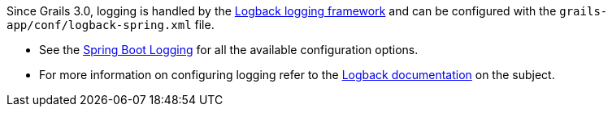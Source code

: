 Since Grails 3.0, logging is handled by the http://logback.qos.ch[Logback logging framework] and can be configured with the `grails-app/conf/logback-spring.xml` file.

- See the https://docs.spring.io/spring-boot/reference/features/logging.html[Spring Boot Logging] for all the available configuration options.

// To be re-included when a Grails 7 release of the plugin gets released
// See: virtualdogbert/logback-groovy-config#15
//
// NOTE: Since Grails 5.1.2 support for groovy configuration (`grails-app/conf/logback.groovy`) has been removed (by logback 1.2.9). It is possible to add back groovy configuration by adding the https://github.com/virtualdogbert/logback-groovy-config[logback-groovy-config] library to your project.

- For more information on configuring logging refer to the https://logback.qos.ch/documentation.html[Logback documentation] on the subject.